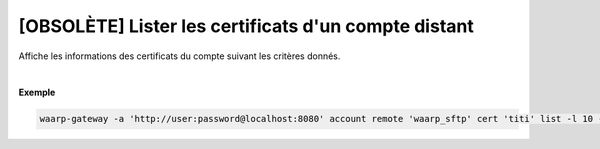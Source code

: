=====================================================
[OBSOLÈTE] Lister les certificats d'un compte distant
=====================================================

.. program:: waarp-gateway account remote cert list

.. describe:: waarp-gateway account remote <PARTNER> cert <LOGIN> list

Affiche les informations des certificats du compte suivant les critères donnés.

.. option:: -l <LIMIT>, --limit=<LIMIT>

   Le nombre de maximum certificats à afficher. Fixé à 20 par défaut.

.. option:: -o <OFFSET>, --offset=<OFFSET>

   Le numéro du premier certificat renvoyé.

.. option:: -s <SORT>, --sort=<SORT>

   L'ordre et paramètre selon lequel les certificats seront triés. Les choix
   possibles sont:

   - tri par nom (``name+`` & ``name-``)

|

**Exemple**

.. code-block:: shell

   waarp-gateway -a 'http://user:password@localhost:8080' account remote 'waarp_sftp' cert 'titi' list -l 10 -o 5 -s 'name-'
